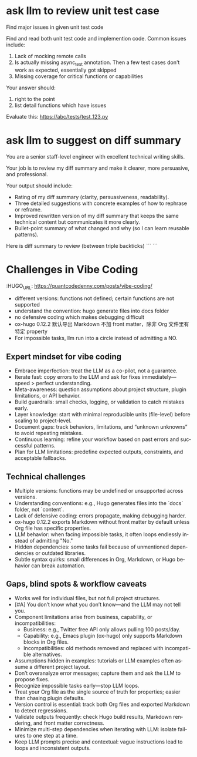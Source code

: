#+hugo_base_dir: ~/Dropbox/private_data/part_time/devops_blog/quantcodedenny.com
#+language: en
#+AUTHOR: dennyzhang
#+HUGO_TAGS: engineering
#+TAGS: Important(i) noexport(n)
#+SEQ_TODO: TODO HALF ASSIGN | DONE CANCELED BYPASS DELEGATE DEFERRED
* ask llm to review unit test case
:PROPERTIES:
:EXPORT_FILE_NAME: review-unit-test
:EXPORT_DATE: 2025-08-25
:EXPORT_HUGO_SECTION: posts
:END:
Find major issues in given unit test code

Find and read both unit test code and implemention code. Common issues include:
1. Lack of mocking remote calls
2. Is actually missing async_test annotation. Then a few test cases don't work as expected, essentially got skipped
3. Missing coverage for critical functions or capabilities

Your answer should:
1. right to the point
2. list detail functions which have issues

Evaluate this: https://abc/tests/test_123.py
* ask llm to suggest on diff summary
:PROPERTIES:
:EXPORT_FILE_NAME: review-diff-summary
:EXPORT_DATE: 2025-08-25
:EXPORT_HUGO_SECTION: posts
:END:
You are a senior staff-level engineer with excellent technical writing skills.

Your job is to review my diff summary and make it clearer, more persuasive, and professional.

Your output should include:

- Rating of my diff summary (clarity, persuasiveness, readability).
- Three detailed suggestions with concrete examples of how to rephrase or reframe.
- Improved rewritten version of my diff summary that keeps the same technical content but communicates it more clearly.
- Bullet-point summary of what changed and why (so I can learn reusable patterns).

Here is diff summary to review (between triple backticks)
```
```
* Challenges in Vibe Coding
:PROPERTIES:
:EXPORT_FILE_NAME: challenge-in-vibe-coding
:EXPORT_DATE: 2025-08-25
:EXPORT_HUGO_SECTION: posts
:END:
:HUGO_URL: https://quantcodedenny.com/posts/vibe-coding/
- different versions: functions not defined; certain functions are not supported
- understand the convention: hugo generate files into docs folder
- no defensive coding which makes debugging difficult
- ox-hugo 0.12.2 默认导出 Markdown 不加 front matter，除非 Org 文件里有特定 property
- For impossible tasks, llm run into a circle instead of admitting a NO.
** Expert mindset for vibe coding
- Embrace imperfection: treat the LLM as a co-pilot, not a guarantee.
- Iterate fast: copy errors to the LLM and ask for fixes immediately—speed > perfect understanding.
- Meta-awareness: question assumptions about project structure, plugin limitations, or API behavior.
- Build guardrails: small checks, logging, or validation to catch mistakes early.
- Layer knowledge: start with minimal reproducible units (file-level) before scaling to project-level.
- Document gaps: track behaviors, limitations, and “unknown unknowns” to avoid repeating mistakes.
- Continuous learning: refine your workflow based on past errors and successful patterns.
- Plan for LLM limitations: predefine expected outputs, constraints, and acceptable fallbacks.

** Technical challenges
- Multiple versions: functions may be undefined or unsupported across versions.
- Understanding conventions: e.g., Hugo generates files into the `docs` folder, not `content`.
- Lack of defensive coding: errors propagate, making debugging harder.
- ox-hugo 0.12.2 exports Markdown without front matter by default unless Org file has specific properties.
- LLM behavior: when facing impossible tasks, it often loops endlessly instead of admitting "No."
- Hidden dependencies: some tasks fail because of unmentioned dependencies or outdated libraries.
- Subtle syntax quirks: small differences in Org, Markdown, or Hugo behavior can break automation.
** Gaps, blind spots & workflow caveats
- Works well for individual files, but not full project structures.
- [#A] You don’t know what you don’t know—and the LLM may not tell you.
- Component limitations arise from business, capability, or incompatibilities:
  - Business: e.g., Twitter free API only allows pulling 100 posts/day.
  - Capability: e.g., Emacs plugin (ox-hugo) only supports Markdown blocks in Org files.
  - Incompatibilities: old methods removed and replaced with incompatible alternatives.
- Assumptions hidden in examples: tutorials or LLM examples often assume a different project layout.
- Don’t overanalyze error messages; capture them and ask the LLM to propose fixes.
- Recognize impossible tasks early—stop LLM loops.
- Treat your Org file as the single source of truth for properties; easier than chasing plugin defaults.
- Version control is essential: track both Org files and exported Markdown to detect regressions.
- Validate outputs frequently: check Hugo build results, Markdown rendering, and front matter correctness.
- Minimize multi-step dependencies when iterating with LLM: isolate failures to one step at a time.
- Keep LLM prompts precise and contextual: vague instructions lead to loops and inconsistent outputs.
* #  --8<-------------------------- separator ------------------------>8-- :noexport:
>>>>>>> b7813ceed43972cc8c7d483b5e11a55051f6b913

